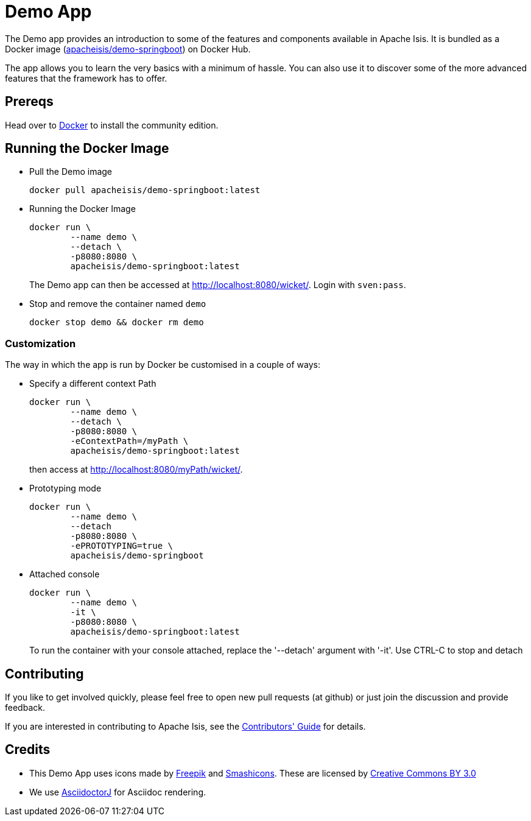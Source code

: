 = Demo App

:Notice: Licensed to the Apache Software Foundation (ASF) under one or more contributor license agreements. See the NOTICE file distributed with this work for additional information regarding copyright ownership. The ASF licenses this file to you under the Apache License, Version 2.0 (the "License"); you may not use this file except in compliance with the License. You may obtain a copy of the License at. http://www.apache.org/licenses/LICENSE-2.0 . Unless required by applicable law or agreed to in writing, software distributed under the License is distributed on an "AS IS" BASIS, WITHOUT WARRANTIES OR  CONDITIONS OF ANY KIND, either express or implied. See the License for the specific language governing permissions and limitations under the License.

The Demo app provides an introduction to some of the features and components available in Apache Isis.
It is bundled as a Docker image (link:https://hub.docker.com/r/apacheisis/demo-springboot/tags/[apacheisis/demo-springboot]) on Docker Hub.

The app allows you to learn the very basics with a minimum of hassle.
You can also use it to discover some of the more advanced features that the framework has to offer.


== Prereqs

Head over to https://www.docker.com/community-edition[Docker] to install the community edition.


== Running the Docker Image

* Pull the Demo image
+
[source,bash]
----
docker pull apacheisis/demo-springboot:latest
----

* Running the Docker Image
+
[source,bash]
----
docker run \
        --name demo \
        --detach \
        -p8080:8080 \
        apacheisis/demo-springboot:latest
----
+
The Demo app can then be accessed at http://localhost:8080/wicket/[].
Login with `sven:pass`.

* Stop and remove the container named `demo`
+
[source,bash]
----
docker stop demo && docker rm demo
----

=== Customization

The way in which the app is run by Docker be customised in a couple of ways:

* Specify a different context Path
+
----
docker run \
        --name demo \
        --detach \
        -p8080:8080 \
        -eContextPath=/myPath \
        apacheisis/demo-springboot:latest
----
+
then access at http://localhost:8080/myPath/wicket/[].

* Prototyping mode
+
----
docker run \
        --name demo \
        --detach
        -p8080:8080 \
        -ePROTOTYPING=true \
        apacheisis/demo-springboot
----

* Attached console
+
----
docker run \
        --name demo \
        -it \
        -p8080:8080 \
        apacheisis/demo-springboot:latest
----
+
To run the container with your console attached, replace the '--detach' argument with '-it'.
Use CTRL-C to stop and detach

== Contributing

If you like to get involved quickly, please feel free to open new pull requests (at github) or just join the discussion and provide feedback.

If you are interested in contributing to Apache Isis, see the xref:conguide:ROOT:about.adoc[Contributors' Guide] for details.


== Credits

* This Demo App uses icons made by link:http://www.freepik.com[Freepik] and
link:https://www.flaticon.com/authors/smashicons[Smashicons].
These are licensed by link:http://creativecommons.org/licenses/by/3.0/[Creative Commons BY 3.0^]

* We use link:https://github.com/asciidoctor/asciidoctorj[AsciidoctorJ] for Asciidoc rendering.
